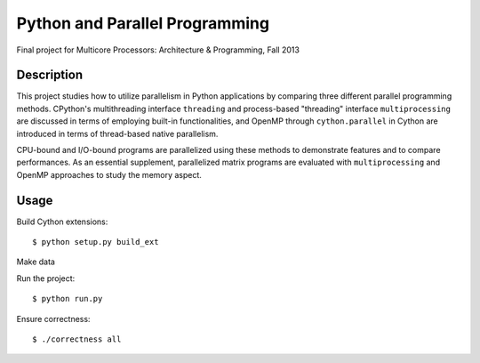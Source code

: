 Python and Parallel Programming
===============================
Final project for Multicore Processors: Architecture & Programming, Fall 2013

Description
-----------

This project studies how to utilize parallelism in Python applications by comparing three different parallel programming methods. CPython's multithreading interface ``threading`` and process-based "threading" interface ``multiprocessing`` are discussed in terms of employing built-in functionalities, and OpenMP through ``cython.parallel`` in Cython are introduced in terms of thread-based native parallelism.

CPU-bound and I/O-bound programs are parallelized using these methods to demonstrate features and to compare performances. As an essential supplement, parallelized matrix programs are evaluated with ``multiprocessing`` and OpenMP approaches to study the memory aspect.

Usage
-----
Build Cython extensions::

  $ python setup.py build_ext


Make data


Run the project::

  $ python run.py


Ensure correctness::

  $ ./correctness all

